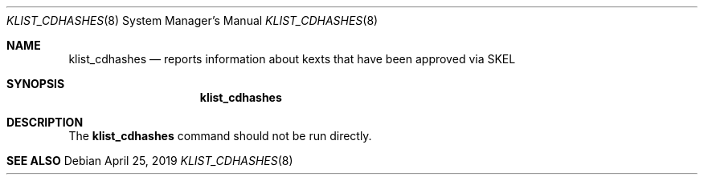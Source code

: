 .Dd April 25, 2019
.Dt KLIST_CDHASHES 8
.Os
.Sh NAME
.Nm klist_cdhashes
.Nd reports information about kexts that have been approved via SKEL
.Sh SYNOPSIS
.Nm klist_cdhashes
.Sh DESCRIPTION
The
.Nm
command should not be run directly.
.Sh SEE ALSO
